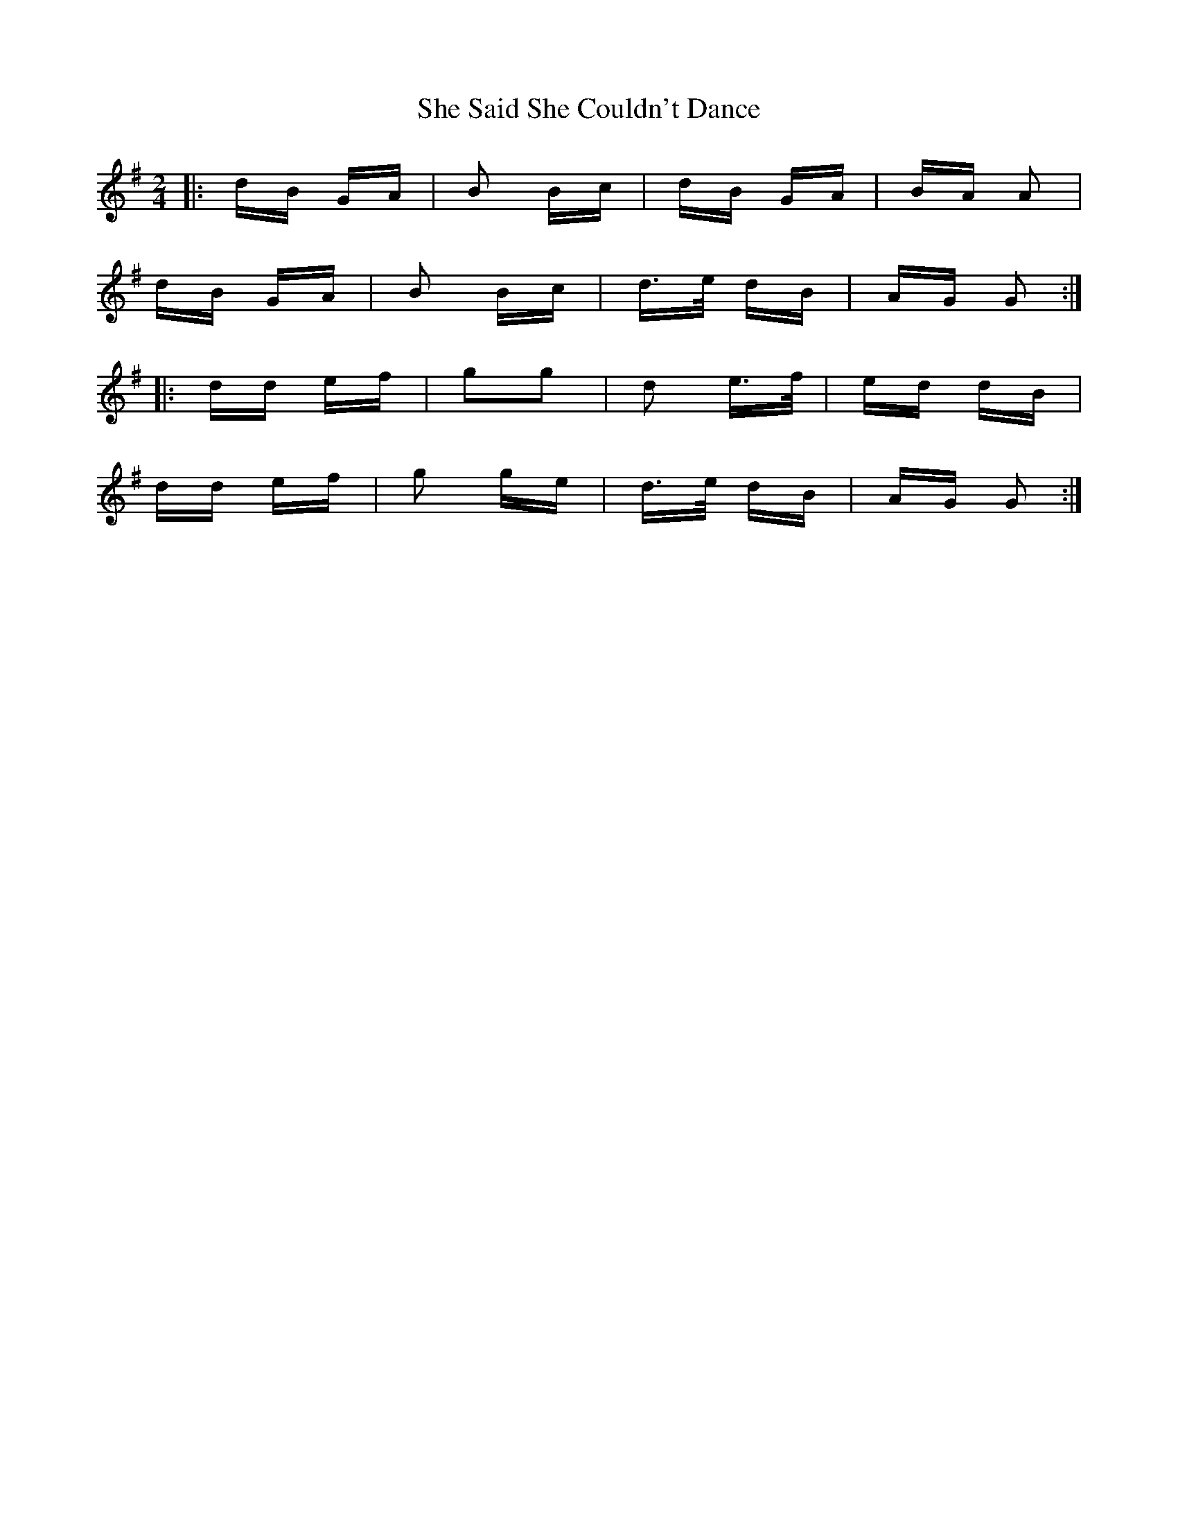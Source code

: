 X: 36696
T: She Said She Couldn't Dance
R: polka
M: 2/4
K: Gmajor
|:dB GA|B2 Bc|dB GA|BA A2|
dB GA|B2 Bc|d>e dB|AG G2:|
|:dd ef|g2g2|d2 e>f|ed dB|
dd ef|g2 ge|d>e dB|AG G2:|

